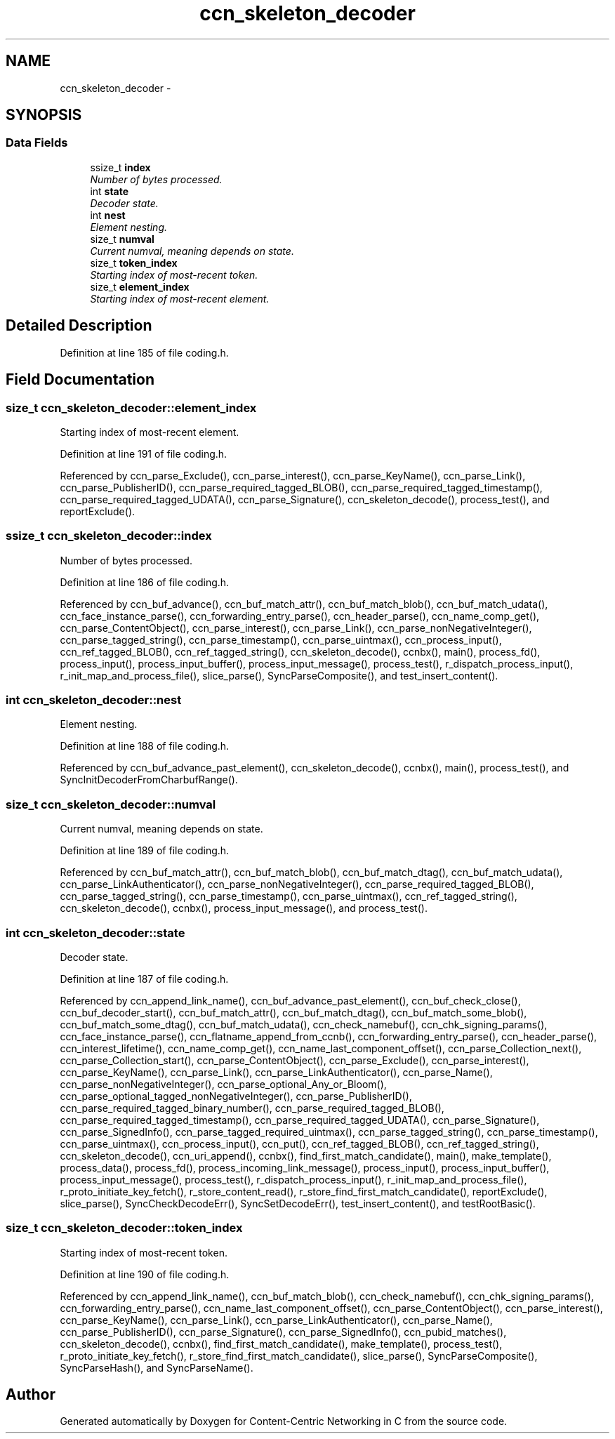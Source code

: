 .TH "ccn_skeleton_decoder" 3 "22 Apr 2012" "Version 0.6.0" "Content-Centric Networking in C" \" -*- nroff -*-
.ad l
.nh
.SH NAME
ccn_skeleton_decoder \- 
.SH SYNOPSIS
.br
.PP
.SS "Data Fields"

.in +1c
.ti -1c
.RI "ssize_t \fBindex\fP"
.br
.RI "\fINumber of bytes processed. \fP"
.ti -1c
.RI "int \fBstate\fP"
.br
.RI "\fIDecoder state. \fP"
.ti -1c
.RI "int \fBnest\fP"
.br
.RI "\fIElement nesting. \fP"
.ti -1c
.RI "size_t \fBnumval\fP"
.br
.RI "\fICurrent numval, meaning depends on state. \fP"
.ti -1c
.RI "size_t \fBtoken_index\fP"
.br
.RI "\fIStarting index of most-recent token. \fP"
.ti -1c
.RI "size_t \fBelement_index\fP"
.br
.RI "\fIStarting index of most-recent element. \fP"
.in -1c
.SH "Detailed Description"
.PP 
Definition at line 185 of file coding.h.
.SH "Field Documentation"
.PP 
.SS "size_t \fBccn_skeleton_decoder::element_index\fP"
.PP
Starting index of most-recent element. 
.PP
Definition at line 191 of file coding.h.
.PP
Referenced by ccn_parse_Exclude(), ccn_parse_interest(), ccn_parse_KeyName(), ccn_parse_Link(), ccn_parse_PublisherID(), ccn_parse_required_tagged_BLOB(), ccn_parse_required_tagged_timestamp(), ccn_parse_required_tagged_UDATA(), ccn_parse_Signature(), ccn_skeleton_decode(), process_test(), and reportExclude().
.SS "ssize_t \fBccn_skeleton_decoder::index\fP"
.PP
Number of bytes processed. 
.PP
Definition at line 186 of file coding.h.
.PP
Referenced by ccn_buf_advance(), ccn_buf_match_attr(), ccn_buf_match_blob(), ccn_buf_match_udata(), ccn_face_instance_parse(), ccn_forwarding_entry_parse(), ccn_header_parse(), ccn_name_comp_get(), ccn_parse_ContentObject(), ccn_parse_interest(), ccn_parse_Link(), ccn_parse_nonNegativeInteger(), ccn_parse_tagged_string(), ccn_parse_timestamp(), ccn_parse_uintmax(), ccn_process_input(), ccn_ref_tagged_BLOB(), ccn_ref_tagged_string(), ccn_skeleton_decode(), ccnbx(), main(), process_fd(), process_input(), process_input_buffer(), process_input_message(), process_test(), r_dispatch_process_input(), r_init_map_and_process_file(), slice_parse(), SyncParseComposite(), and test_insert_content().
.SS "int \fBccn_skeleton_decoder::nest\fP"
.PP
Element nesting. 
.PP
Definition at line 188 of file coding.h.
.PP
Referenced by ccn_buf_advance_past_element(), ccn_skeleton_decode(), ccnbx(), main(), process_test(), and SyncInitDecoderFromCharbufRange().
.SS "size_t \fBccn_skeleton_decoder::numval\fP"
.PP
Current numval, meaning depends on state. 
.PP
Definition at line 189 of file coding.h.
.PP
Referenced by ccn_buf_match_attr(), ccn_buf_match_blob(), ccn_buf_match_dtag(), ccn_buf_match_udata(), ccn_parse_LinkAuthenticator(), ccn_parse_nonNegativeInteger(), ccn_parse_required_tagged_BLOB(), ccn_parse_tagged_string(), ccn_parse_timestamp(), ccn_parse_uintmax(), ccn_ref_tagged_string(), ccn_skeleton_decode(), ccnbx(), process_input_message(), and process_test().
.SS "int \fBccn_skeleton_decoder::state\fP"
.PP
Decoder state. 
.PP
Definition at line 187 of file coding.h.
.PP
Referenced by ccn_append_link_name(), ccn_buf_advance_past_element(), ccn_buf_check_close(), ccn_buf_decoder_start(), ccn_buf_match_attr(), ccn_buf_match_dtag(), ccn_buf_match_some_blob(), ccn_buf_match_some_dtag(), ccn_buf_match_udata(), ccn_check_namebuf(), ccn_chk_signing_params(), ccn_face_instance_parse(), ccn_flatname_append_from_ccnb(), ccn_forwarding_entry_parse(), ccn_header_parse(), ccn_interest_lifetime(), ccn_name_comp_get(), ccn_name_last_component_offset(), ccn_parse_Collection_next(), ccn_parse_Collection_start(), ccn_parse_ContentObject(), ccn_parse_Exclude(), ccn_parse_interest(), ccn_parse_KeyName(), ccn_parse_Link(), ccn_parse_LinkAuthenticator(), ccn_parse_Name(), ccn_parse_nonNegativeInteger(), ccn_parse_optional_Any_or_Bloom(), ccn_parse_optional_tagged_nonNegativeInteger(), ccn_parse_PublisherID(), ccn_parse_required_tagged_binary_number(), ccn_parse_required_tagged_BLOB(), ccn_parse_required_tagged_timestamp(), ccn_parse_required_tagged_UDATA(), ccn_parse_Signature(), ccn_parse_SignedInfo(), ccn_parse_tagged_required_uintmax(), ccn_parse_tagged_string(), ccn_parse_timestamp(), ccn_parse_uintmax(), ccn_process_input(), ccn_put(), ccn_ref_tagged_BLOB(), ccn_ref_tagged_string(), ccn_skeleton_decode(), ccn_uri_append(), ccnbx(), find_first_match_candidate(), main(), make_template(), process_data(), process_fd(), process_incoming_link_message(), process_input(), process_input_buffer(), process_input_message(), process_test(), r_dispatch_process_input(), r_init_map_and_process_file(), r_proto_initiate_key_fetch(), r_store_content_read(), r_store_find_first_match_candidate(), reportExclude(), slice_parse(), SyncCheckDecodeErr(), SyncSetDecodeErr(), test_insert_content(), and testRootBasic().
.SS "size_t \fBccn_skeleton_decoder::token_index\fP"
.PP
Starting index of most-recent token. 
.PP
Definition at line 190 of file coding.h.
.PP
Referenced by ccn_append_link_name(), ccn_buf_match_blob(), ccn_check_namebuf(), ccn_chk_signing_params(), ccn_forwarding_entry_parse(), ccn_name_last_component_offset(), ccn_parse_ContentObject(), ccn_parse_interest(), ccn_parse_KeyName(), ccn_parse_Link(), ccn_parse_LinkAuthenticator(), ccn_parse_Name(), ccn_parse_PublisherID(), ccn_parse_Signature(), ccn_parse_SignedInfo(), ccn_pubid_matches(), ccn_skeleton_decode(), ccnbx(), find_first_match_candidate(), make_template(), process_test(), r_proto_initiate_key_fetch(), r_store_find_first_match_candidate(), slice_parse(), SyncParseComposite(), SyncParseHash(), and SyncParseName().

.SH "Author"
.PP 
Generated automatically by Doxygen for Content-Centric Networking in C from the source code.
